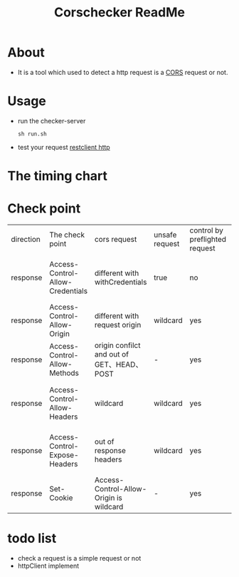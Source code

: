 #+title: Corschecker ReadMe
#+HTML_HEAD: <link rel="stylesheet" type="text/css" href="https://7465-test-i1bhx-1301855613.tcb.qcloud.la/org-roam.css"/>
#+OPTIONS: ^:nil
#+OPTIONS: prop:t

* About
 - It is a tool which used to detect a http request is a [[https://developer.mozilla.org/en-US/docs/Web/HTTP/CORS][CORS]] request or not.
[[file:image/cors_principle.png]]

* Usage
- run the checker-server
  #+begin_src shell
  sh run.sh
  #+end_src
- test your request
  [[./cors.http][restclient http]]
* The timing chart
[[file:image/time.png]]

* Check point
| direction | The check point                  | cors request                               | unsafe request | control by preflighted request | affect                                     |
| response  | Access-Control-Allow-Credentials | different with withCredentials             | true           | no                             | browser will block access to the response  |
| response  | Access-Control-Allow-Origin      | different with request origin              | wildcard       | yes                            | browser will block data request            |
| response  | Access-Control-Allow-Methods     | origin confilct and out of GET、HEAD、POST | -              | yes                            | browser will block data request            |
| response  | Access-Control-Allow-Headers     | wildcard                                   | wildcard       | yes                            | browser will block access to the response  |
| response  | Access-Control-Expose-Headers    | out of response headers                    | wildcard       | yes                            | JavaScript can not access response headers |
| response  | Set-Cookie                       | Access-Control-Allow-Origin is wildcard    | -              | yes                            | would not set a cookie                     |

* todo list
- check a request is a simple request or not
- httpClient implement
